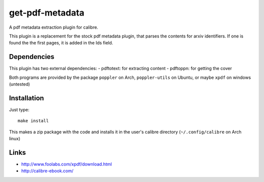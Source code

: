 ================
get-pdf-metadata
================
A pdf metadata extraction plugin for calibre.

This plugin is a replacement for the stock pdf metadata plugin, that parses the
contents for arxiv identifiers. If one is found the the first pages, it is added
in the Ids field.


Dependencies
------------
This plugin has two external dependencies:
- pdftotext: for extracting content
- pdftoppn: for getting the cover

Both programs are provided by the package ``poppler`` on Arch, ``poppler-utils``
on Ubuntu, or maybe ``xpdf`` on windows (untested)


Installation
------------

Just type::
  
  make install

This makes a zip package with the code and installs it in the user's calibre
directory (``~/.config/calibre`` on Arch linux)


Links
-----
- http://www.foolabs.com/xpdf/download.html
- http://calibre-ebook.com/
